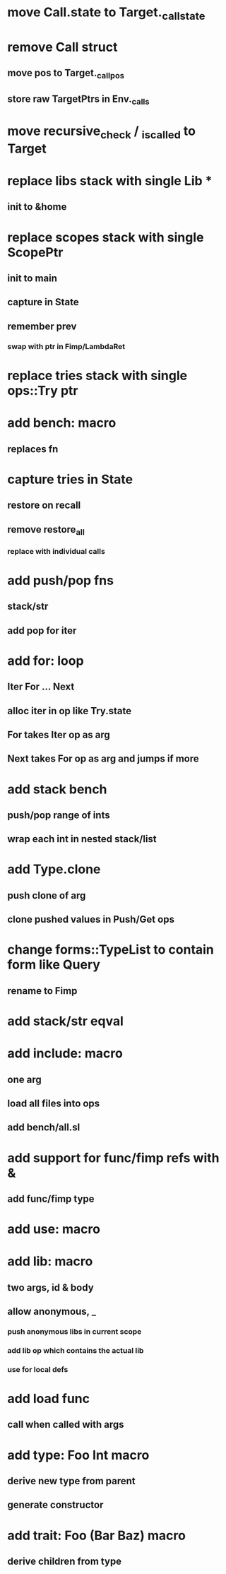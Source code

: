 * move Call.state to Target._call_state
* remove Call struct
** move pos to Target._call_pos
** store raw TargetPtrs in Env._calls
* move recursive_check / _is_called to Target
* replace libs stack with single Lib *
** init to &home
* replace scopes stack with single ScopePtr
** init to main
** capture in State
** remember prev
*** swap with ptr in Fimp/LambdaRet
* replace tries stack with single ops::Try ptr
* add bench: macro
** replaces fn
* capture tries in State
** restore on recall
** remove restore_all
*** replace with individual calls
* add push/pop fns
** stack/str
** add pop for iter
* add for: loop
** Iter For ... Next
** alloc iter in op like Try.state
** For takes Iter op as arg
** Next takes For op as arg and jumps if more
* add stack bench
** push/pop range of ints
** wrap each int in nested stack/list
* add Type.clone
** push clone of arg
** clone pushed values in Push/Get ops
* change forms::TypeList to contain form like Query
** rename to Fimp
* add stack/str eqval
* add include: macro
** one arg
** load all files into ops
** add bench/all.sl
* add support for func/fimp refs with &
** add func/fimp type
* add use: macro
* add lib: macro
** two args, id & body
** allow anonymous, _
*** push anonymous libs in current scope
*** add lib op which contains the actual lib
*** use for local defs
* add load func
** call when called with args
* add type: Foo Int macro
** derive new type from parent
** generate constructor 
* add trait: Foo (Bar Baz) macro
** derive children from type

